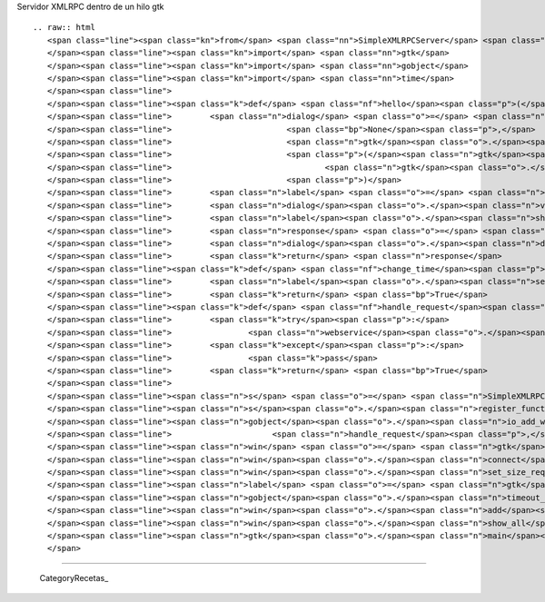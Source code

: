 
Servidor XMLRPC dentro de un hilo gtk

::

   .. raw:: html
      <span class="line"><span class="kn">from</span> <span class="nn">SimpleXMLRPCServer</span> <span class="kn">import</span> <span class="n">SimpleXMLRPCServer</span>
      </span><span class="line"><span class="kn">import</span> <span class="nn">gtk</span>
      </span><span class="line"><span class="kn">import</span> <span class="nn">gobject</span>
      </span><span class="line"><span class="kn">import</span> <span class="nn">time</span>
      </span><span class="line">
      </span><span class="line"><span class="k">def</span> <span class="nf">hello</span><span class="p">(</span><span class="n">name</span><span class="p">):</span>
      </span><span class="line">        <span class="n">dialog</span> <span class="o">=</span> <span class="n">gtk</span><span class="o">.</span><span class="n">Dialog</span><span class="p">(</span><span class="s">&quot;Hello dialog&quot;</span><span class="p">,</span>
      </span><span class="line">                        <span class="bp">None</span><span class="p">,</span>
      </span><span class="line">                        <span class="n">gtk</span><span class="o">.</span><span class="n">DIALOG_MODAL</span> <span class="o">|</span> <span class="n">gtk</span><span class="o">.</span><span class="n">DIALOG_DESTROY_WITH_PARENT</span><span class="p">,</span>
      </span><span class="line">                        <span class="p">(</span><span class="n">gtk</span><span class="o">.</span><span class="n">STOCK_CANCEL</span><span class="p">,</span> <span class="n">gtk</span><span class="o">.</span><span class="n">RESPONSE_CANCEL</span><span class="p">,</span>
      </span><span class="line">                                <span class="n">gtk</span><span class="o">.</span><span class="n">STOCK_OK</span><span class="p">,</span> <span class="n">gtk</span><span class="o">.</span><span class="n">RESPONSE_ACCEPT</span><span class="p">,)</span>
      </span><span class="line">                        <span class="p">)</span>
      </span><span class="line">        <span class="n">label</span> <span class="o">=</span> <span class="n">gtk</span><span class="o">.</span><span class="n">Label</span><span class="p">(</span><span class="s">&#39;Hello </span><span class="si">%s</span><span class="s">&#39;</span><span class="o">%</span><span class="n">name</span><span class="p">)</span>
      </span><span class="line">        <span class="n">dialog</span><span class="o">.</span><span class="n">vbox</span><span class="o">.</span><span class="n">pack_start</span><span class="p">(</span><span class="n">label</span><span class="p">)</span>
      </span><span class="line">        <span class="n">label</span><span class="o">.</span><span class="n">show</span><span class="p">()</span>
      </span><span class="line">        <span class="n">response</span> <span class="o">=</span> <span class="n">dialog</span><span class="o">.</span><span class="n">run</span><span class="p">()</span>
      </span><span class="line">        <span class="n">dialog</span><span class="o">.</span><span class="n">destroy</span><span class="p">()</span>
      </span><span class="line">        <span class="k">return</span> <span class="n">response</span>
      </span><span class="line"><span class="k">def</span> <span class="nf">change_time</span><span class="p">(</span><span class="n">label</span><span class="p">):</span>
      </span><span class="line">        <span class="n">label</span><span class="o">.</span><span class="n">set_text</span><span class="p">(</span><span class="nb">repr</span><span class="p">(</span><span class="n">time</span><span class="o">.</span><span class="n">time</span><span class="p">()))</span>
      </span><span class="line">        <span class="k">return</span> <span class="bp">True</span>
      </span><span class="line"><span class="k">def</span> <span class="nf">handle_request</span><span class="p">(</span><span class="n">source</span><span class="p">,</span> <span class="n">condition</span><span class="p">,</span> <span class="n">webservice</span><span class="p">):</span>
      </span><span class="line">        <span class="k">try</span><span class="p">:</span>
      </span><span class="line">                <span class="n">webservice</span><span class="o">.</span><span class="n">handle_request</span><span class="p">()</span>
      </span><span class="line">        <span class="k">except</span><span class="p">:</span>
      </span><span class="line">                <span class="k">pass</span>
      </span><span class="line">        <span class="k">return</span> <span class="bp">True</span>
      </span><span class="line">
      </span><span class="line"><span class="n">s</span> <span class="o">=</span> <span class="n">SimpleXMLRPCServer</span><span class="p">((</span><span class="s">&#39;localhost&#39;</span><span class="p">,</span><span class="mi">8080</span><span class="p">))</span>
      </span><span class="line"><span class="n">s</span><span class="o">.</span><span class="n">register_function</span><span class="p">(</span><span class="n">hello</span><span class="p">)</span>
      </span><span class="line"><span class="n">gobject</span><span class="o">.</span><span class="n">io_add_watch</span><span class="p">(</span><span class="n">s</span><span class="o">.</span><span class="n">socket</span><span class="p">,</span> <span class="n">gobject</span><span class="o">.</span><span class="n">IO_IN</span><span class="p">,</span>
      </span><span class="line">                     <span class="n">handle_request</span><span class="p">,</span> <span class="n">s</span><span class="p">)</span>
      </span><span class="line"><span class="n">win</span> <span class="o">=</span> <span class="n">gtk</span><span class="o">.</span><span class="n">Window</span><span class="p">()</span>
      </span><span class="line"><span class="n">win</span><span class="o">.</span><span class="n">connect</span><span class="p">(</span><span class="s">&#39;destroy&#39;</span><span class="p">,</span> <span class="n">gtk</span><span class="o">.</span><span class="n">main_quit</span><span class="p">)</span>
      </span><span class="line"><span class="n">win</span><span class="o">.</span><span class="n">set_size_request</span><span class="p">(</span><span class="mi">300</span><span class="p">,</span><span class="mi">300</span><span class="p">)</span>
      </span><span class="line"><span class="n">label</span> <span class="o">=</span> <span class="n">gtk</span><span class="o">.</span><span class="n">Label</span><span class="p">(</span><span class="s">&#39;Main window&#39;</span><span class="p">)</span>
      </span><span class="line"><span class="n">gobject</span><span class="o">.</span><span class="n">timeout_add</span><span class="p">(</span><span class="mi">100</span><span class="p">,</span> <span class="n">change_time</span><span class="p">,</span> <span class="n">label</span><span class="p">)</span>
      </span><span class="line"><span class="n">win</span><span class="o">.</span><span class="n">add</span><span class="p">(</span><span class="n">label</span><span class="p">)</span>
      </span><span class="line"><span class="n">win</span><span class="o">.</span><span class="n">show_all</span><span class="p">()</span>
      </span><span class="line"><span class="n">gtk</span><span class="o">.</span><span class="n">main</span><span class="p">()</span>
      </span>

-------------------------



  CategoryRecetas_

